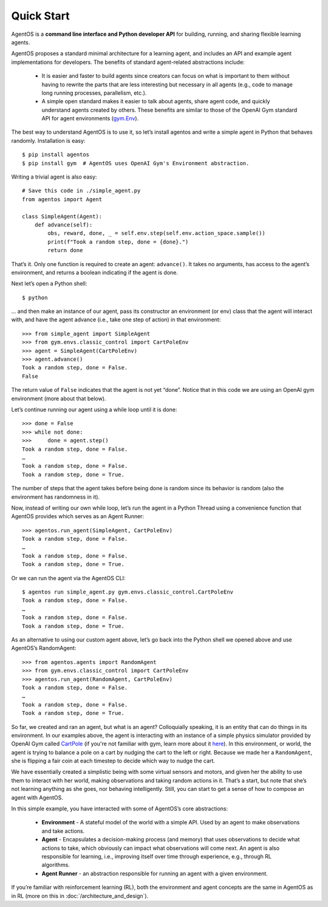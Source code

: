 ***********
Quick Start
***********
AgentOS is a **command line interface and Python developer API** for building, running, and sharing flexible learning agents.

AgentOS proposes a standard minimal architecture for a learning agent, and includes an API and example agent implementations for developers. The benefits of standard agent-related abstractions include:

  * It is easier and faster to build agents since creators can focus on what is important to them without having to rewrite the parts that are less interesting but necessary in all agents (e.g., code to manage long running processes, parallelism, etc.).
  * A simple open standard makes it easier to talk about agents, share agent code, and quickly understand agents created by others. These benefits are similar to those of the OpenAI Gym standard API for agent environments (`gym.Env <https://github.com/openai/gym/blob/master/gym/core.py>`_).

The best way to understand AgentOS is to use it, so let’s install agentos and write a simple agent in Python that behaves randomly. Installation is easy::

  $ pip install agentos
  $ pip install gym  # AgentOS uses OpenAI Gym's Environment abstraction.

Writing a trivial agent is also easy::

  # Save this code in ./simple_agent.py
  from agentos import Agent

  class SimpleAgent(Agent):
      def advance(self):
          obs, reward, done, _ = self.env.step(self.env.action_space.sample())
          print(f"Took a random step, done = {done}.")
          return done

That’s it. Only one function is required to create an agent: ``advance()``. It takes no arguments, has access to the agent’s environment, and returns a boolean indicating if the agent is done.

Next let’s open a Python shell::

  $ python

... and then make an instance of our agent, pass its constructor an environment (or env) class that the agent will interact with, and have the agent advance (i.e., take one step of action) in that environment::

  >>> from simple_agent import SimpleAgent
  >>> from gym.envs.classic_control import CartPoleEnv
  >>> agent = SimpleAgent(CartPoleEnv)
  >>> agent.advance()
  Took a random step, done = False.
  False

The return value of ``False`` indicates that the agent is not yet “done”. Notice that in this code we are using an OpenAI gym environment (more about that below).

Let’s continue running our agent using a while loop until it is done::

  >>> done = False
  >>> while not done:
  >>>     done = agent.step()
  Took a random step, done = False.
  …
  Took a random step, done = False.
  Took a random step, done = True.

The number of steps that the agent takes before being done is random since its behavior is random (also the environment has randomness in it).

Now, instead of writing our own while loop, let’s run the agent in a Python Thread using a convenience function that AgentOS provides which serves as an Agent Runner::

  >>> agentos.run_agent(SimpleAgent, CartPoleEnv)
  Took a random step, done = False.
  …
  Took a random step, done = False.
  Took a random step, done = True.

Or we can run the agent via the AgentOS CLI::

  $ agentos run simple_agent.py gym.envs.classic_control.CartPoleEnv
  Took a random step, done = False.
  …
  Took a random step, done = False.
  Took a random step, done = True.

As an alternative to using our custom agent above, let’s go back into the Python shell we opened above and use AgentOS’s RandomAgent::

  >>> from agentos.agents import RandomAgent
  >>> from gym.envs.classic_control import CartPoleEnv
  >>> agentos.run_agent(RandomAgent, CartPoleEnv)
  Took a random step, done = False.
  …
  Took a random step, done = False.
  Took a random step, done = True.

So far, we created and ran an agent, but what is an agent? Colloquially speaking, it is an entity that can do things in its environment. In our examples above, the agent is interacting with an instance of a simple physics simulator provided by OpenAI Gym called `CartPole <https://github.com/openai/gym/blob/master/gym/envs/classic_control/cartpole.py>`_  (if you're not familiar with gym, learn more about it `here <https://gym.openai.com/>`_). In this environment, or world, the agent is trying to balance a pole on a cart by nudging the cart to the left or right. Because we made her a ``RandomAgent``, she is flipping a fair coin at each timestep to decide which way to nudge the cart.

We have essentially created a simplistic being with some virtual sensors and motors, and given her the ability to use them to interact with her world, making observations and taking random actions in it. That’s a start, but note that she’s not learning anything as she goes, nor behaving intelligently. Still, you can start to get a sense of how to compose an agent with AgentOS.

In this simple example, you have interacted with some of AgentOS’s core abstractions:

  * **Environment** - A stateful model of the world with a simple API. Used by an agent to make observations and take actions.
  * **Agent** - Encapsulates a decision-making process (and memory) that uses observations to decide what actions to take, which obviously can impact what observations will come next. An agent is also responsible for learning, i.e., improving itself over time through experience, e.g., through RL algorithms.
  * **Agent Runner** - an abstraction responsible for running an agent with a given environment.

If you’re familiar with reinforcement learning (RL), both the environment and agent concepts are the same in AgentOS as in RL (more on this in :doc:`/architecture_and_design`).
